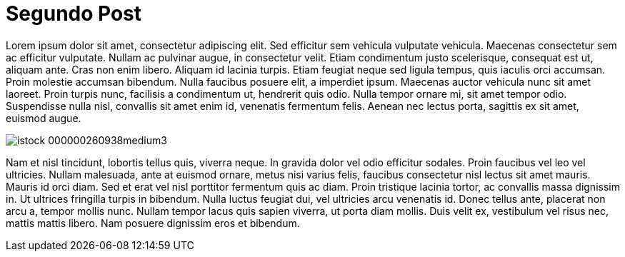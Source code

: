 = Segundo Post

:hp-tags: Test, test1, lorem ipsum, post

Lorem ipsum dolor sit amet, consectetur adipiscing elit. Sed efficitur sem vehicula vulputate vehicula. Maecenas consectetur sem ac efficitur vulputate. Nullam ac pulvinar augue, in consectetur velit. Etiam condimentum justo scelerisque, consequat est ut, aliquam ante. Cras non enim libero. Aliquam id lacinia turpis. Etiam feugiat neque sed ligula tempus, quis iaculis orci accumsan. Proin molestie accumsan bibendum. Nulla faucibus posuere elit, a imperdiet ipsum. Maecenas auctor vehicula nunc sit amet laoreet. Proin turpis nunc, facilisis a condimentum ut, hendrerit quis odio. Nulla tempor ornare mi, sit amet tempor odio. Suspendisse nulla nisl, convallis sit amet enim id, venenatis fermentum felis. Aenean nec lectus porta, sagittis ex sit amet, euismod augue.

image::https://<fronteruk.files.wordpress.com/2010/01/istock_000000260938medium3.jpg[]

Nam et nisl tincidunt, lobortis tellus quis, viverra neque. In gravida dolor vel odio efficitur sodales. Proin faucibus vel leo vel ultricies. Nullam malesuada, ante at euismod ornare, metus nisi varius felis, faucibus consectetur nisl lectus sit amet mauris. Mauris id orci diam. Sed et erat vel nisl porttitor fermentum quis ac diam. Proin tristique lacinia tortor, ac convallis massa dignissim in. Ut ultrices fringilla turpis in bibendum. Nulla luctus feugiat dui, vel ultricies arcu venenatis id. Donec tellus ante, placerat non arcu a, tempor mollis nunc. Nullam tempor lacus quis sapien viverra, ut porta diam mollis. Duis velit ex, vestibulum vel risus nec, mattis mattis libero. Nam posuere dignissim eros et bibendum. 